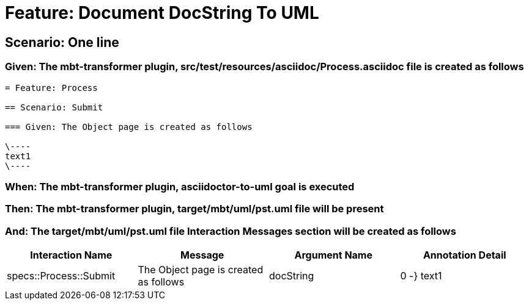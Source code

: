 = Feature: Document DocString To UML

== Scenario: One line

=== Given: The mbt-transformer plugin, src/test/resources/asciidoc/Process.asciidoc file is created as follows

----
= Feature: Process

== Scenario: Submit

=== Given: The Object page is created as follows

\----
text1
\----
----

=== When: The mbt-transformer plugin, asciidoctor-to-uml goal is executed

=== Then: The mbt-transformer plugin, target/mbt/uml/pst.uml file will be present

=== And: The target/mbt/uml/pst.uml file Interaction Messages section will be created as follows

[options="header"]
|===
| Interaction Name| Message| Argument Name| Annotation Detail
| specs::Process::Submit| The Object page is created as follows| docString| 0 -} text1
|===
